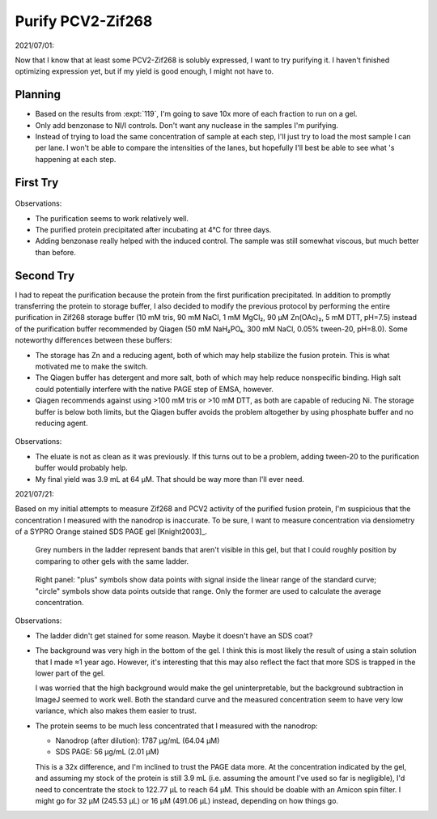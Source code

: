 ******************
Purify PCV2-Zif268
******************

2021/07/01:

Now that I know that at least some PCV2-Zif268 is solubly expressed, I want to 
try purifying it.  I haven't finished optimizing expression yet, but if my 
yield is good enough, I might not have to.

Planning
========
- Based on the results from :expt:`119`, I'm going to save 10x more of each 
  fraction to run on a gel.

- Only add benzonase to NI/I controls.  Don't want any nuclease in the samples 
  I'm purifying.

- Instead of trying to load the same concentration of sample at each step, I'll 
  just try to load the most sample I can per lane.  I won't be able to compare 
  the intensities of the lanes, but hopefully I'll best be able to see what 's 
  happening at each step.

First Try
=========
.. protocol:: 20210707_purify_pcv2_zif268.pdf 20210707_purify_pcv2_zif268.txt

.. figure:: 20210712_purify_pcv2_zif268.svg

Observations:

- The purification seems to work relatively well.

- The purified protein precipitated after incubating at 4°C for three days.

- Adding benzonase really helped with the induced control.  The sample was 
  still somewhat viscous, but much better than before.

Second Try
==========
I had to repeat the purification because the protein from the first 
purification precipitated.  In addition to promptly transferring the protein to 
storage buffer, I also decided to modify the previous protocol by performing 
the entire purification in Zif268 storage buffer (10 mM tris, 90 mM NaCl, 1 mM 
MgCl₂, 90 µM Zn(OAc)₂, 5 mM DTT, pH=7.5) instead of the purification buffer 
recommended by Qiagen (50 mM NaH₂PO₄, 300 mM NaCl, 0.05% tween-20, pH=8.0).  
Some noteworthy differences between these buffers:

- The storage has Zn and a reducing agent, both of which may help stabilize the 
  fusion protein.  This is what motivated me to make the switch.

- The Qiagen buffer has detergent and more salt, both of which may help reduce 
  nonspecific binding.  High salt could potentially interfere with the native 
  PAGE step of EMSA, however.

- Qiagen recommends against using >100 mM tris or >10 mM DTT, as both are 
  capable of reducing Ni.  The storage buffer is below both limits, but the 
  Qiagen buffer avoids the problem altogether by using phosphate buffer and no 
  reducing agent.

.. protocol:: 20210713_purify_store_pcv2_zif268.pdf 20210713_purify_store_pcv2_zif268.txt

.. figure:: 20210720_purify_pcv2_zif268.svg

Observations:

- The eluate is not as clean as it was previously.  If this turns out to be a 
  problem, adding tween-20 to the purification buffer would probably help.

- My final yield was 3.9 mL at 64 µM.  That should be way more than I'll ever 
  need.

2021/07/21:

Based on my initial attempts to measure Zif268 and PCV2 activity of the 
purified fusion protein, I'm suspicious that the concentration I measured with 
the nanodrop is inaccurate.  To be sure, I want to measure concentration via 
densiometry of a SYPRO Orange stained SDS PAGE gel [Knight2003]_.

.. protocol:: 20210723_measure_conc.txt

.. figure:: 20210723_measure_pcv2_zif268_conc_gel.svg

  Grey numbers in the ladder represent bands that aren't visible in this gel, 
  but that I could roughly position by comparing to other gels with the same 
  ladder.

.. figure:: 20210723_measure_pcv2_zif268_conc_plots_results.svg

  Right panel: "plus" symbols show data points with signal inside the linear 
  range of the standard curve; "circle" symbols show data points outside that 
  range.  Only the former are used to calculate the average concentration.

Observations:

- The ladder didn't get stained for some reason.  Maybe it doesn't have an SDS 
  coat?  

- The background was very high in the bottom of the gel.  I think this is most 
  likely the result of using a stain solution that I made ≈1 year ago.  
  However, it's interesting that this may also reflect the fact that more SDS 
  is trapped in the lower part of the gel.

  I was worried that the high background would make the gel uninterpretable, 
  but the background subtraction in ImageJ seemed to work well.  Both the 
  standard curve and the measured concentration seem to have very low variance, 
  which also makes them easier to trust.

- The protein seems to be much less concentrated that I measured with the 
  nanodrop:

  - Nanodrop (after dilution): 1787 µg/mL (64.04 µM)
  - SDS PAGE: 56 µg/mL (2.01 µM)

  This is a 32x difference, and I'm inclined to trust the PAGE data more.  At 
  the concentration indicated by the gel, and assuming my stock of the protein 
  is still 3.9 mL (i.e. assuming the amount I've used so far is negligible), 
  I'd need to concentrate the stock to 122.77 µL to reach 64 µM.  This should 
  be doable with an Amicon spin filter.  I might go for 32 µM (245.53 µL) or 16 
  µM (491.06 µL) instead, depending on how things go.


